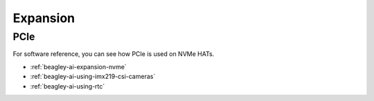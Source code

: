 .. _beagley-ai-expansion:

Expansion
#########

.. todo::

   Describe how to build expansion hardware for BeagleY-AI

PCIe
****

For software reference, you can see how PCIe is used on NVMe HATs.

* :ref:`beagley-ai-expansion-nvme`
* :ref:`beagley-ai-using-imx219-csi-cameras`
* :ref:`beagley-ai-using-rtc`
